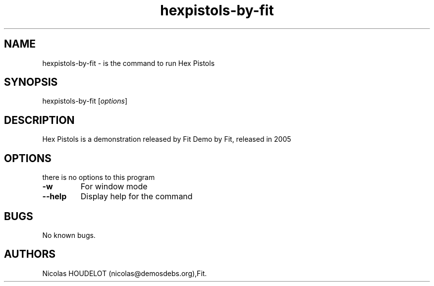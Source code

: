 .\" Automatically generated by Pandoc 1.19.2.4
.\"
.TH "hexpistols\-by\-fit" "6" "2016\-03\-31" "Hex Pistols User Manuals" ""
.hy
.SH NAME
.PP
hexpistols\-by\-fit \- is the command to run Hex Pistols
.SH SYNOPSIS
.PP
hexpistols\-by\-fit [\f[I]options\f[]]
.SH DESCRIPTION
.PP
Hex Pistols is a demonstration released by Fit Demo by Fit, released in
2005
.SH OPTIONS
.PP
there is no options to this program
.TP
.B \-w
For window mode
.RS
.RE
.TP
.B \-\-help
Display help for the command
.RS
.RE
.SH BUGS
.PP
No known bugs.
.SH AUTHORS
Nicolas HOUDELOT (nicolas\@demosdebs.org),Fit.
